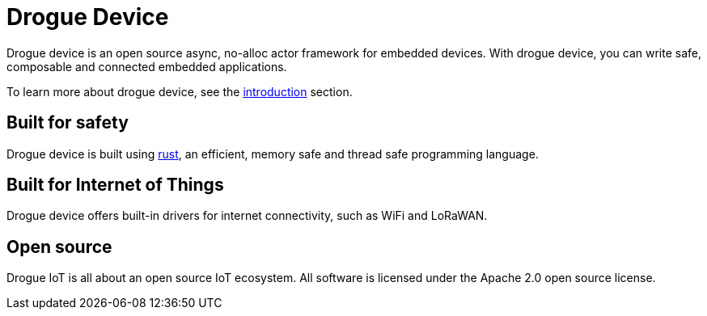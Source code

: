 = Drogue Device

Drogue device is an open source async, no-alloc actor framework for embedded devices. With drogue device, you can write safe, composable and connected embedded applications.

To learn more about drogue device, see the xref:concepts.adoc[introduction] section.

== Built for safety

Drogue device is built using https://www.rust-lang.org[rust], an efficient, memory safe and thread safe programming language.

== Built for Internet of Things

Drogue device offers built-in drivers for internet connectivity, such as WiFi and LoRaWAN.

== Open source

Drogue IoT is all about an open source IoT ecosystem. All software is licensed under the Apache 2.0 open source license.


